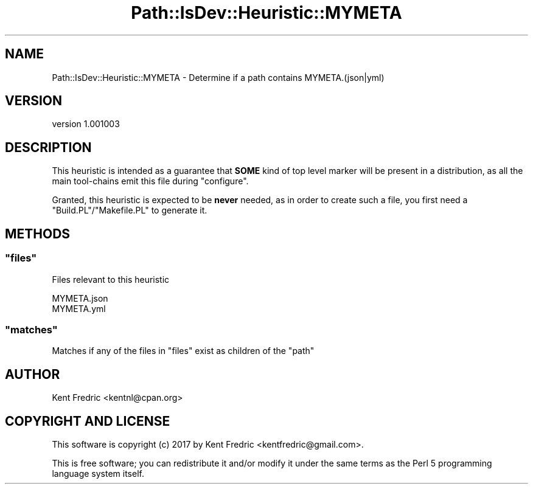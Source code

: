 .\" -*- mode: troff; coding: utf-8 -*-
.\" Automatically generated by Pod::Man 5.01 (Pod::Simple 3.43)
.\"
.\" Standard preamble:
.\" ========================================================================
.de Sp \" Vertical space (when we can't use .PP)
.if t .sp .5v
.if n .sp
..
.de Vb \" Begin verbatim text
.ft CW
.nf
.ne \\$1
..
.de Ve \" End verbatim text
.ft R
.fi
..
.\" \*(C` and \*(C' are quotes in nroff, nothing in troff, for use with C<>.
.ie n \{\
.    ds C` ""
.    ds C' ""
'br\}
.el\{\
.    ds C`
.    ds C'
'br\}
.\"
.\" Escape single quotes in literal strings from groff's Unicode transform.
.ie \n(.g .ds Aq \(aq
.el       .ds Aq '
.\"
.\" If the F register is >0, we'll generate index entries on stderr for
.\" titles (.TH), headers (.SH), subsections (.SS), items (.Ip), and index
.\" entries marked with X<> in POD.  Of course, you'll have to process the
.\" output yourself in some meaningful fashion.
.\"
.\" Avoid warning from groff about undefined register 'F'.
.de IX
..
.nr rF 0
.if \n(.g .if rF .nr rF 1
.if (\n(rF:(\n(.g==0)) \{\
.    if \nF \{\
.        de IX
.        tm Index:\\$1\t\\n%\t"\\$2"
..
.        if !\nF==2 \{\
.            nr % 0
.            nr F 2
.        \}
.    \}
.\}
.rr rF
.\" ========================================================================
.\"
.IX Title "Path::IsDev::Heuristic::MYMETA 3pm"
.TH Path::IsDev::Heuristic::MYMETA 3pm 2017-03-09 "perl v5.38.2" "User Contributed Perl Documentation"
.\" For nroff, turn off justification.  Always turn off hyphenation; it makes
.\" way too many mistakes in technical documents.
.if n .ad l
.nh
.SH NAME
Path::IsDev::Heuristic::MYMETA \- Determine if a path contains MYMETA.(json|yml)
.SH VERSION
.IX Header "VERSION"
version 1.001003
.SH DESCRIPTION
.IX Header "DESCRIPTION"
This heuristic is intended as a guarantee that \fBSOME\fR kind of top level marker will
be present in a distribution, as all the main tool-chains emit this file during \f(CW\*(C`configure\*(C'\fR.
.PP
Granted, this heuristic is expected to be \fBnever\fR needed, as in order to create such a file, you first need a \f(CW\*(C`Build.PL\*(C'\fR/\f(CW\*(C`Makefile.PL\*(C'\fR to generate it.
.SH METHODS
.IX Header "METHODS"
.ie n .SS """files"""
.el .SS \f(CWfiles\fP
.IX Subsection "files"
Files relevant to this heuristic
.PP
.Vb 2
\&    MYMETA.json
\&    MYMETA.yml
.Ve
.ie n .SS """matches"""
.el .SS \f(CWmatches\fP
.IX Subsection "matches"
Matches if any of the files in \f(CW\*(C`files\*(C'\fR exist as children of the \f(CW\*(C`path\*(C'\fR
.SH AUTHOR
.IX Header "AUTHOR"
Kent Fredric <kentnl@cpan.org>
.SH "COPYRIGHT AND LICENSE"
.IX Header "COPYRIGHT AND LICENSE"
This software is copyright (c) 2017 by Kent Fredric <kentfredric@gmail.com>.
.PP
This is free software; you can redistribute it and/or modify it under
the same terms as the Perl 5 programming language system itself.
